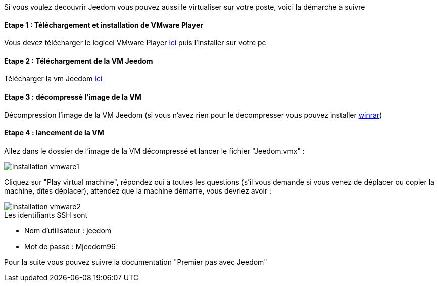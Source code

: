 Si vous voulez decouvrir Jeedom vous pouvez aussi le virtualiser sur votre poste, voici la démarche à suivre

==== Etape 1 : Téléchargement et installation de VMware Player

Vous devez télécharger le logicel VMware Player link:https://my.vmware.com/web/vmware/free#desktop_end_user_computing/vmware_player/7_0[ici] puis l'installer sur votre pc

==== Etape 2 : Téléchargement de la VM Jeedom

Télécharger la vm Jeedom link:https://www.dropbox.com/s/98w4yfj5a8e31z8/jeedom-ubuntu-14.10-1.156.0.rar?dl=0[ici]

==== Etape 3 : décompressé l'image de la VM

Décompression l'image de la VM Jeedom (si vous n'avez rien pour le decompresser vous pouvez installer link:http://www.clubic.com/telecharger-fiche9632-winrar.html[winrar])

==== Etape 4 : lancement de la VM

Allez dans le dossier de l'image de la VM décompressé et lancer le fichier "Jeedom.vmx" : 

image::../images/installation_vmware1.jpg[]

Cliquez sur "Play virtual machine", répondez oui à toutes les questions (s’il vous demande si vous venez de déplacer ou copier la machine, dîtes déplacer), attendez que la machine démarre, vous devriez avoir : 

image::../images/installation_vmware2.jpg[]

[panel,primary]
.Les identifiants SSH sont
--

- Nom d'utilisateur : jeedom
- Mot de passe : Mjeedom96

--

Pour la suite vous pouvez suivre la documentation "Premier pas avec Jeedom"